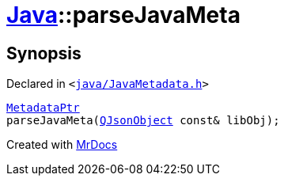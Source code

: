 [#Java-parseJavaMeta]
= xref:Java.adoc[Java]::parseJavaMeta
:relfileprefix: ../
:mrdocs:


== Synopsis

Declared in `&lt;https://github.com/PrismLauncher/PrismLauncher/blob/develop/launcher/java/JavaMetadata.h#L62[java&sol;JavaMetadata&period;h]&gt;`

[source,cpp,subs="verbatim,replacements,macros,-callouts"]
----
xref:Java/MetadataPtr.adoc[MetadataPtr]
parseJavaMeta(xref:QJsonObject.adoc[QJsonObject] const& libObj);
----



[.small]#Created with https://www.mrdocs.com[MrDocs]#
